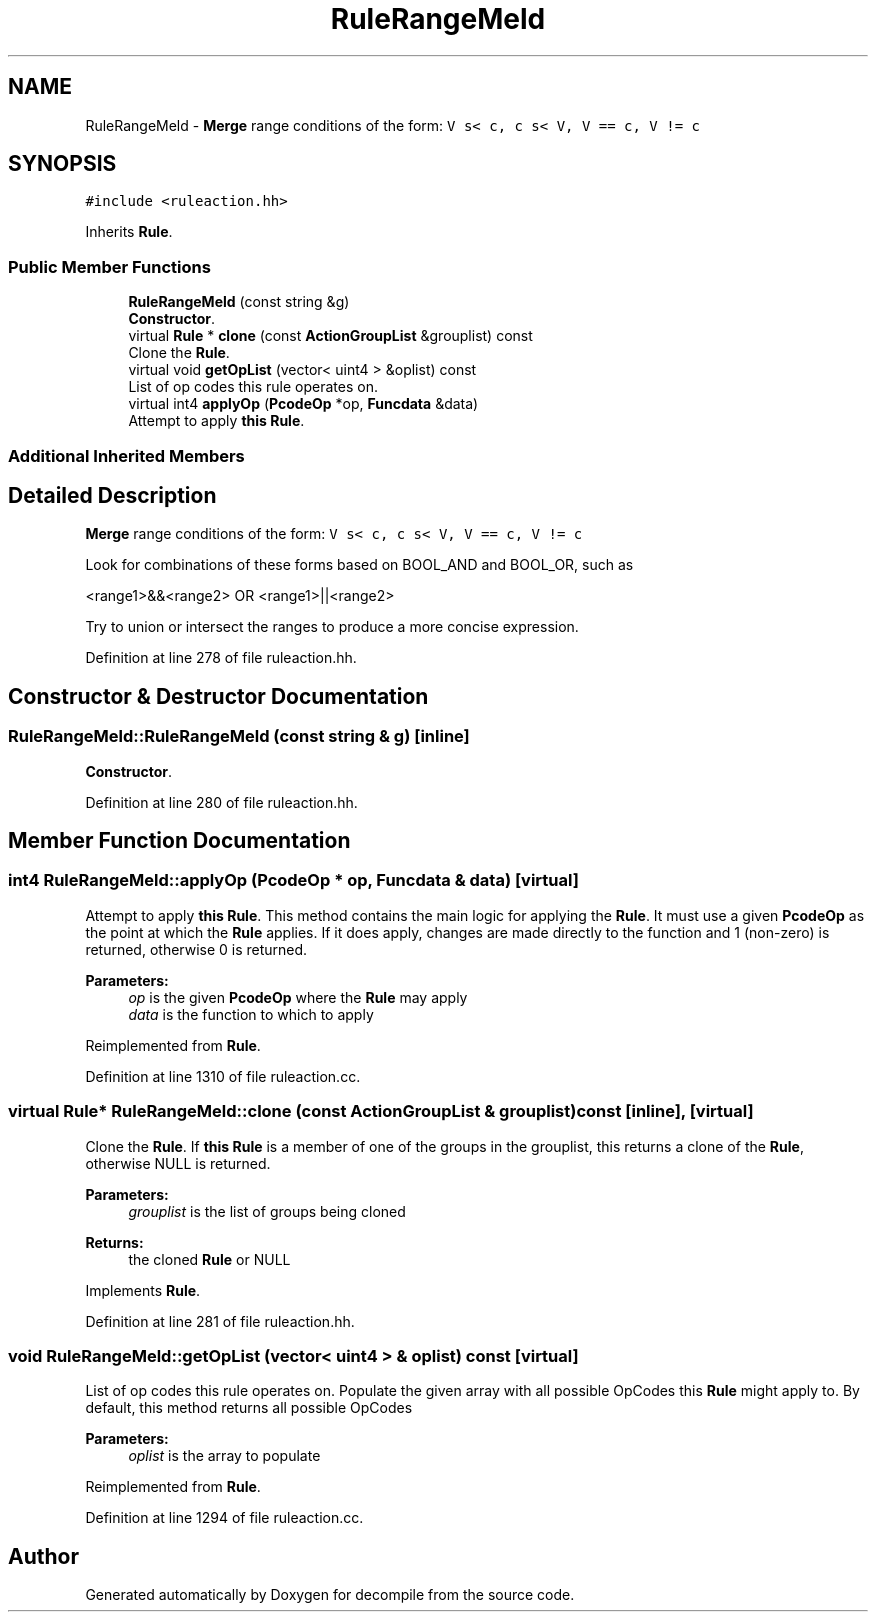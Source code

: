 .TH "RuleRangeMeld" 3 "Sun Apr 14 2019" "decompile" \" -*- nroff -*-
.ad l
.nh
.SH NAME
RuleRangeMeld \- \fBMerge\fP range conditions of the form: \fCV s< c, c s< V, V == c, V != c\fP  

.SH SYNOPSIS
.br
.PP
.PP
\fC#include <ruleaction\&.hh>\fP
.PP
Inherits \fBRule\fP\&.
.SS "Public Member Functions"

.in +1c
.ti -1c
.RI "\fBRuleRangeMeld\fP (const string &g)"
.br
.RI "\fBConstructor\fP\&. "
.ti -1c
.RI "virtual \fBRule\fP * \fBclone\fP (const \fBActionGroupList\fP &grouplist) const"
.br
.RI "Clone the \fBRule\fP\&. "
.ti -1c
.RI "virtual void \fBgetOpList\fP (vector< uint4 > &oplist) const"
.br
.RI "List of op codes this rule operates on\&. "
.ti -1c
.RI "virtual int4 \fBapplyOp\fP (\fBPcodeOp\fP *op, \fBFuncdata\fP &data)"
.br
.RI "Attempt to apply \fBthis\fP \fBRule\fP\&. "
.in -1c
.SS "Additional Inherited Members"
.SH "Detailed Description"
.PP 
\fBMerge\fP range conditions of the form: \fCV s< c, c s< V, V == c, V != c\fP 

Look for combinations of these forms based on BOOL_AND and BOOL_OR, such as
.PP
<range1>&&<range2> OR <range1>||<range2>
.PP
Try to union or intersect the ranges to produce a more concise expression\&. 
.PP
Definition at line 278 of file ruleaction\&.hh\&.
.SH "Constructor & Destructor Documentation"
.PP 
.SS "RuleRangeMeld::RuleRangeMeld (const string & g)\fC [inline]\fP"

.PP
\fBConstructor\fP\&. 
.PP
Definition at line 280 of file ruleaction\&.hh\&.
.SH "Member Function Documentation"
.PP 
.SS "int4 RuleRangeMeld::applyOp (\fBPcodeOp\fP * op, \fBFuncdata\fP & data)\fC [virtual]\fP"

.PP
Attempt to apply \fBthis\fP \fBRule\fP\&. This method contains the main logic for applying the \fBRule\fP\&. It must use a given \fBPcodeOp\fP as the point at which the \fBRule\fP applies\&. If it does apply, changes are made directly to the function and 1 (non-zero) is returned, otherwise 0 is returned\&. 
.PP
\fBParameters:\fP
.RS 4
\fIop\fP is the given \fBPcodeOp\fP where the \fBRule\fP may apply 
.br
\fIdata\fP is the function to which to apply 
.RE
.PP

.PP
Reimplemented from \fBRule\fP\&.
.PP
Definition at line 1310 of file ruleaction\&.cc\&.
.SS "virtual \fBRule\fP* RuleRangeMeld::clone (const \fBActionGroupList\fP & grouplist) const\fC [inline]\fP, \fC [virtual]\fP"

.PP
Clone the \fBRule\fP\&. If \fBthis\fP \fBRule\fP is a member of one of the groups in the grouplist, this returns a clone of the \fBRule\fP, otherwise NULL is returned\&. 
.PP
\fBParameters:\fP
.RS 4
\fIgrouplist\fP is the list of groups being cloned 
.RE
.PP
\fBReturns:\fP
.RS 4
the cloned \fBRule\fP or NULL 
.RE
.PP

.PP
Implements \fBRule\fP\&.
.PP
Definition at line 281 of file ruleaction\&.hh\&.
.SS "void RuleRangeMeld::getOpList (vector< uint4 > & oplist) const\fC [virtual]\fP"

.PP
List of op codes this rule operates on\&. Populate the given array with all possible OpCodes this \fBRule\fP might apply to\&. By default, this method returns all possible OpCodes 
.PP
\fBParameters:\fP
.RS 4
\fIoplist\fP is the array to populate 
.RE
.PP

.PP
Reimplemented from \fBRule\fP\&.
.PP
Definition at line 1294 of file ruleaction\&.cc\&.

.SH "Author"
.PP 
Generated automatically by Doxygen for decompile from the source code\&.
